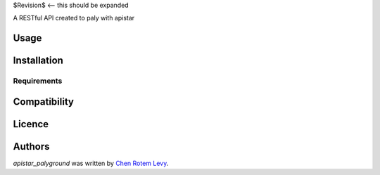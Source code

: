 $Revision$  <-- this should be expanded

.. image:: https://img.shields.io/pypi/v/apistar_playground.svg
    :target: https://pypi.python.org/pypi/apistar_playground
    :alt: Latest PyPI version

.. image:: https://travis-ci.org/chenl/apistar_palyground.png
   :target: https://travis-ci.org/chenl/apistar_playground
   :alt: Latest Travis CI build status

A RESTful API created to paly with apistar

Usage
-----

Installation
------------

Requirements
^^^^^^^^^^^^

Compatibility
-------------

Licence
-------

Authors
-------

`apistar_palyground` was written by `Chen Rotem Levy <contrib@chenlevy.com>`_.
